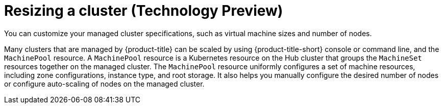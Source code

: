[#resizing-a-cluster]
= Resizing a cluster (Technology Preview)

You can customize your managed cluster specifications, such as virtual machine sizes and number of nodes. 

Many clusters that are managed by {product-title} can be scaled by using {product-title-short} console or command line, and the `MachinePool` resource. A `MachinePool` resource is a Kubernetes resource on the Hub cluster that groups the `MachineSet` resources together on the managed cluster. The `MachinePool` resource uniformly configures a set of machine resources, including zone configurations, instance type, and root storage. It also helps you manually configure the desired number of nodes or configure auto-scaling of nodes on the managed cluster.
